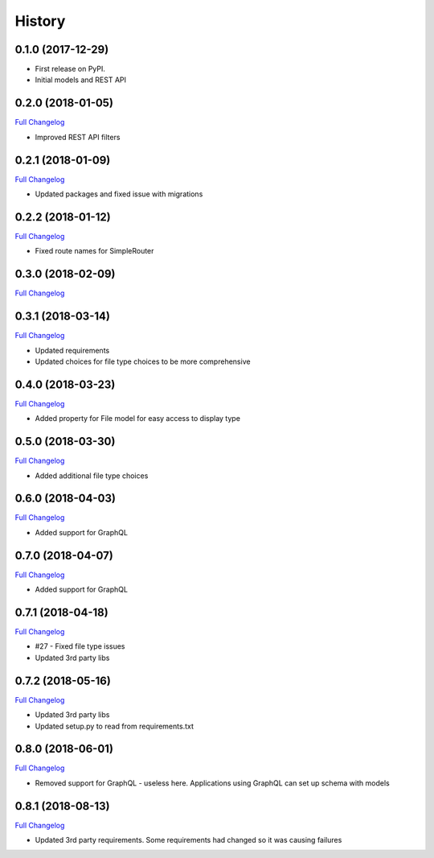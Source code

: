 .. :changelog:

History
-------

0.1.0 (2017-12-29)
++++++++++++++++++

* First release on PyPI.
* Initial models and REST API

0.2.0 (2018-01-05)
++++++++++++++++++

`Full Changelog <https://github.com/chopdgd/django-data-sources-tracking/compare/v0.1.0...v0.2.0>`_

* Improved REST API filters

0.2.1 (2018-01-09)
++++++++++++++++++

`Full Changelog <https://github.com/chopdgd/django-data-sources-tracking/compare/v0.2.0...v0.2.1>`_

* Updated packages and fixed issue with migrations

0.2.2 (2018-01-12)
++++++++++++++++++

`Full Changelog <https://github.com/chopdgd/django-data-sources-tracking/compare/v0.2.1...v0.2.2>`_

* Fixed route names for SimpleRouter

0.3.0 (2018-02-09)
++++++++++++++++++

`Full Changelog <https://github.com/chopdgd/django-data-sources-tracking/compare/v0.2.2...v0.3.0>`_

0.3.1 (2018-03-14)
++++++++++++++++++

`Full Changelog <https://github.com/chopdgd/django-data-sources-tracking/compare/v0.3.0...v0.3.1>`_

* Updated requirements
* Updated choices for file type choices to be more comprehensive

0.4.0 (2018-03-23)
++++++++++++++++++

`Full Changelog <https://github.com/chopdgd/django-data-sources-tracking/compare/v0.3.1...v0.4.0>`_

* Added property for File model for easy access to display type


0.5.0 (2018-03-30)
++++++++++++++++++

`Full Changelog <https://github.com/chopdgd/django-data-sources-tracking/compare/v0.4.0...v0.5.0>`_

* Added additional file type choices

0.6.0 (2018-04-03)
++++++++++++++++++

`Full Changelog <https://github.com/chopdgd/django-data-sources-tracking/compare/v0.5.0...v0.6.0>`_

* Added support for GraphQL

0.7.0 (2018-04-07)
++++++++++++++++++

`Full Changelog <https://github.com/chopdgd/django-data-sources-tracking/compare/v0.6.0...v0.7.0>`_

* Added support for GraphQL

0.7.1 (2018-04-18)
++++++++++++++++++

`Full Changelog <https://github.com/chopdgd/django-data-sources-tracking/compare/v0.7.0...v0.7.1>`_

* #27 - Fixed file type issues
* Updated 3rd party libs

0.7.2 (2018-05-16)
++++++++++++++++++

`Full Changelog <https://github.com/chopdgd/django-data-sources-tracking/compare/v0.7.1...v0.7.2>`_

* Updated 3rd party libs
* Updated setup.py to read from requirements.txt

0.8.0 (2018-06-01)
++++++++++++++++++

`Full Changelog <https://github.com/chopdgd/django-data-sources-tracking/compare/v0.7.2...v0.8.0>`_

* Removed support for GraphQL - useless here.  Applications using GraphQL can set up schema with models

0.8.1 (2018-08-13)
++++++++++++++++++

`Full Changelog <https://github.com/chopdgd/django-data-sources-tracking/compare/v0.8.0...v0.8.1>`_

* Updated 3rd party requirements. Some requirements had changed so it was causing failures
